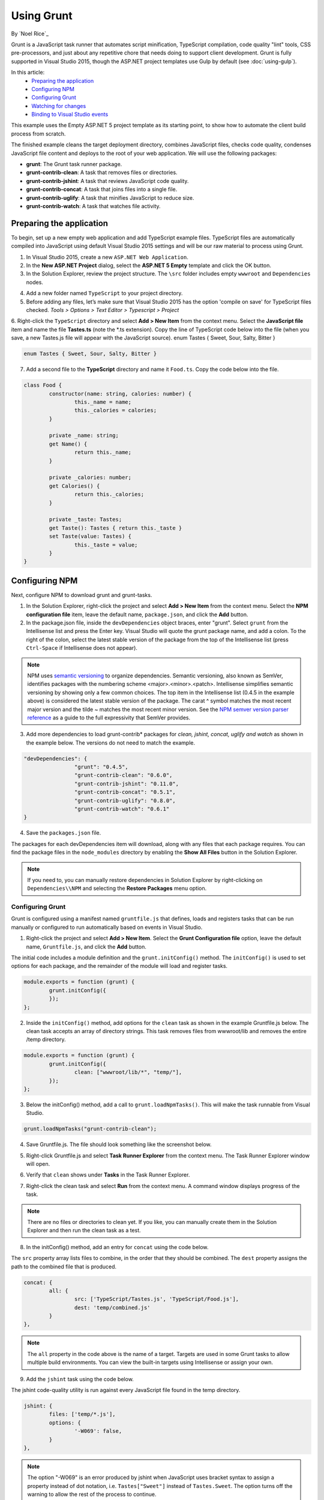 Using Grunt
===========

By `Noel Rice`_

Grunt is a JavaScript task runner that automates script minification, TypeScript compilation, code quality "lint" tools, CSS pre-processors, and just about any repetitive chore that needs doing to support client development. Grunt is fully supported in Visual Studio 2015, though the ASP.NET project templates use Gulp by default (see :doc:`using-gulp`).

In this article:
	- `Preparing the application`_
	- `Configuring NPM`_
	- `Configuring Grunt`_
	- `Watching for changes`_
	- `Binding to Visual Studio events`_
	
This example uses the Empty ASP.NET 5 project template as its starting point, to show how to automate the client build process from scratch.

The finished example cleans the target deployment directory, combines JavaScript files, checks code quality, condenses JavaScript file content and deploys to the root of your web application. We will use the following packages: 

- **grunt**: The Grunt task runner package.
- **grunt-contrib-clean**: A task that removes files or directories.
- **grunt-contrib-jshint**: A task that reviews JavaScript code quality.
- **grunt-contrib-concat**: A task that joins files into a single file.
- **grunt-contrib-uglify**: A task that minifies JavaScript to reduce size.
- **grunt-contrib-watch**: A task that watches file activity.

Preparing the application
-------------------------

To begin, set up a new empty web application and add TypeScript example files. TypeScript files are automatically compiled into JavaScript using default Visual Studio 2015 settings and will be our raw material to process using Grunt.

1.	In Visual Studio 2015, create a new ``ASP.NET Web Application``.
2.	In the **New ASP.NET Project** dialog, select the **ASP.NET 5 Empty** template and click the OK button.
3.	In the Solution Explorer, review the project structure. The ``\src`` folder includes empty ``wwwroot`` and ``Dependencies`` nodes.

.. image:: using-grunt/_static/grunt-solution-explorer.png

4.	Add a new folder named ``TypeScript`` to your project directory.
5.	Before adding any files, let’s make sure that Visual Studio 2015 has the option 'compile on save' for TypeScript files checked. *Tools > Options > Text Editor > Typescript > Project*

.. image:: using-grunt/_static/typescript-options.png

6.	Right-click the ``TypeScript`` directory and select **Add > New Item** from the context menu. Select the **JavaScript file** item and name the file **Tastes.ts** (note the \*.ts extension). Copy the line of TypeScript code below into the file (when you save, a new Tastes.js file will appear with the JavaScript source).
enum Tastes { Sweet, Sour, Salty, Bitter }

.. code-block:: javascript

	enum Tastes { Sweet, Sour, Salty, Bitter }
	
7.	Add a second file to the **TypeScript** directory and name it ``Food.ts``. Copy the code below into the file.

.. code-block:: javascript

	class Food {
		constructor(name: string, calories: number) {
			this._name = name;
			this._calories = calories; 
		}

		private _name: string;
		get Name() {
			return this._name;
		}

		private _calories: number;
		get Calories() {
			return this._calories;
		}

		private _taste: Tastes;
		get Taste(): Tastes { return this._taste }
		set Taste(value: Tastes) {
			this._taste = value;
		}
	}	

Configuring NPM
---------------

Next, configure NPM to download grunt and grunt-tasks.

1.	In the Solution Explorer, right-click the project and select **Add > New Item** from the context menu. Select the **NPM configuration file** item, leave the default name, ``package.json``, and click the **Add** button.

2.	In the package.json file, inside the ``devDependencies`` object braces, enter "grunt". Select ``grunt`` from the Intellisense list and press the Enter key. Visual Studio will quote the grunt package name, and add a colon. To the right of the colon, select the latest stable version of the package from the top of the Intellisense list (press ``Ctrl-Space`` if Intellisense does not appear).

.. image:: using-grunt/_static/devdependencies-grunt.png

.. note:: NPM uses `semantic versioning <http://semver.org/>`_ to organize dependencies. Semantic versioning, also known as SemVer, identifies packages with the numbering scheme <major>.<minor>.<patch>. Intellisense simplifies semantic versioning by showing only a few common choices. The top item in the Intellisense list (0.4.5 in the example above) is considered the latest stable version of the package. The carat ^ symbol matches the most recent major version and the tilde ~ matches the most recent minor version. See the `NPM semver version parser reference <https://www.npmjs.com/package/semver>`_ as a guide to the full expressivity that SemVer provides.

3.	Add more dependencies to load grunt-contrib* packages for *clean, jshint, concat, uglify and watch* as shown in the example below. The versions do not need to match the example.

.. code-block:: javascript

	"devDependencies": {
			"grunt": "0.4.5",
			"grunt-contrib-clean": "0.6.0",
			"grunt-contrib-jshint": "0.11.0",
			"grunt-contrib-concat": "0.5.1",
			"grunt-contrib-uglify": "0.8.0",
			"grunt-contrib-watch": "0.6.1"
	}

4.	Save the ``packages.json`` file.

The packages for each devDependencies item will download, along with any files that each package requires. You can find the package files in the ``node_modules`` directory by enabling the **Show All Files** button in the Solution Explorer.  

.. image:: using-grunt/_static/node-modules.png

.. note:: If you need to, you can manually restore dependencies in Solution Explorer by right-clicking on ``Dependencies\\NPM`` and selecting the **Restore Packages** menu option.

.. image:: using-grunt/_static/restore-packages.png


Configuring Grunt
^^^^^^^^^^^^^^^^^

Grunt is configured using a manifest named ``gruntfile.js`` that defines, loads and registers tasks that can be run manually or configured to run automatically based on events in Visual Studio.

1.	Right-click the project and select **Add > New Item**. Select the **Grunt Configuration file** option, leave the default name, ``Gruntfile.js``, and click the **Add** button. 

The initial code includes a module definition and the ``grunt.initConfig()`` method. The ``initConfig()`` is used to set options for each package, and the remainder of the module will load and register tasks.

.. code-block:: javascript

	module.exports = function (grunt) {
		grunt.initConfig({
		});
	}; 

2.	Inside the ``initConfig()`` method, add options for the ``clean`` task as shown in the example Gruntfile.js below. The clean task accepts an array of directory strings. This task removes files from wwwroot/lib and removes the entire /temp directory.

.. code-block:: javascript

	module.exports = function (grunt) {
		grunt.initConfig({
			clean: ["wwwroot/lib/*", "temp/"],
		});
	};

3.	Below the initConfig() method, add a call to ``grunt.loadNpmTasks()``. This will make the task runnable from Visual Studio.

.. code-block:: javascript

	grunt.loadNpmTasks("grunt-contrib-clean");

4.	Save Gruntfile.js. The file should look something like the screenshot below. 

.. image:: using-grunt/_static/gruntfile-js-initial.png

5.	Right-click Gruntfile.js and select **Task Runner Explorer** from the context menu. The Task Runner Explorer window will open.

.. image:: using-grunt/_static/task-runner-explorer-menu.png

6.	Verify that ``clean`` shows under **Tasks** in the Task Runner Explorer.

.. image:: using-grunt/_static/task-runner-explorer-tasks.png

7.	Right-click the clean task and select **Run** from the context menu. A command window displays progress of the task.

.. image:: using-grunt/_static/task-runner-explorer-run-clean.png

.. note:: There are no files or directories to clean yet. If you like, you can manually create them in the Solution Explorer and then run the clean task as a test. 

8.	In the initConfig() method, add an entry for ``concat`` using the code below. 

The ``src`` property array lists files to combine, in the order that they should be combined. The ``dest`` property assigns the path to the combined file that is produced.

.. code-block:: javascript

	concat: {
		all: {
			src: ['TypeScript/Tastes.js', 'TypeScript/Food.js'],
			dest: 'temp/combined.js'
		}
	}, 

.. note:: The ``all`` property in the code above is the name of a target. Targets are used in some Grunt tasks to allow multiple build environments. You can view the built-in targets using Intellisense or assign your own.

9.	Add the ``jshint`` task using the code below. 

The jshint code-quality utility is run against every JavaScript file found in the temp directory.

.. code-block:: javascript

	jshint: {
		files: ['temp/*.js'],
		options: {
			'-W069': false,
		}
	},

.. note:: The option "-W069" is an error produced by jshint when JavaScript uses bracket syntax to assign a property instead of dot notation, i.e. ``Tastes["Sweet"]`` instead of ``Tastes.Sweet``. The option turns off the warning to allow the rest of the process to continue.

10.	Add the ``uglify`` task using the code below. 

The task minifies the combined.js file found in the temp directory and creates the result file in wwwroot/lib following the standard naming convention <file name>.min.js.

.. code-block:: javascript

	uglify: {
		all: {
			src: ['temp/combined.js'],
			dest: 'wwwroot/lib/combined.min.js'
		}
	},

11.	Under the call grunt.loadNpmTasks() that loads grunt-contrib-clean, include the same call for jshint, concat and uglify using the code below.

.. code-block:: javascript

	grunt.loadNpmTasks('grunt-contrib-jshint');
	grunt.loadNpmTasks('grunt-contrib-concat');
	grunt.loadNpmTasks('grunt-contrib-uglify');

12.	Save ``Gruntfile.js``. The file should look something like the example below.

.. image:: using-grunt/_static/gruntfile-js-complete.png
 
13.	Notice that the Task Runner Explorer Tasks list includes ``clean``, ``concat``, ``jshint`` and ``uglify`` tasks. Run each task in order and observe the results in Solution Explorer. Each task should run without errors.

.. image:: using-grunt/_static/task-runner-explorer-run-each-task.png

The concat task creates a new combined.js file and places it into the temp directory. The jshint task simply runs and doesn’t produce output. The uglify task creates a new combined.min.js file and places it into wwwroot\lib. On completion, the solution should look something like the screenshot below:

.. image:: using-grunt/_static/solution-explorer-after-all-tasks.png

.. note:: For more information on the options for each package, visit https://www.npmjs.com/ and lookup the package name in the search box on the main page. For example, you can look up the grunt-contrib-clean package to get a documentation link that explains all of its parameters.

All Together Now
^^^^^^^^^^^^^^^^

Use the Grunt ``registerTask()`` method to run a series of tasks in a particular sequence. For example, to run the example steps above in the order clean -> concat -> jshint -> uglify, add the code below to the module. The code should be added to the same level as the loadNpmTasks() calls, outside initConfig.

.. code-block:: javascript

	grunt.registerTask("all", ['clean', 'concat', 'jshint', 'uglify']);

The new task shows up in Task Runner Explorer under Alias Tasks. You can right-click and run it just as you would other tasks. The ``all`` task will run ``clean``, ``concat``, ``jshint`` and ``uglify``, in order. 

.. image:: using-grunt/_static/alias-tasks.png

Watching for changes
--------------------

A ``watch`` task keeps an eye on files and directories. The watch triggers tasks automatically if it detects changes. Add the code below to initConfig to watch for changes to \*.js files in the TypeScript directory. If a JavaScript file is changed, ``watch`` will run the ``all`` task.

.. code-block:: javascript

	watch: {
		files: ["TypeScript/*.js"],
		tasks: ["all"]
	}

Add a call to ``loadNpmTasks()`` to show the ``watch`` task in Task Runner Explorer. 

.. code-block:: javascript

	grunt.loadNpmTasks('grunt-contrib-watch');

Right-click the watch task in Task Runner Explorer and select Run from the context menu. The command window that shows the watch task running will display a waiting… message. Open one of the TypeScript files, add a space, and then save the file. This will trigger the watch task and trigger the other tasks to run in order. The screenshot below shows a sample run.

.. image:: using-grunt/_static/watch-running.png

Binding to Visual Studio Events
-------------------------------

Unless you want to manually start your tasks every time you work in Visual Studio, you can bind tasks to **Before Build**, **After Build**, **Clean**, and **Project Open** events. 

Let’s bind ``watch`` so that it runs every time Visual Studio opens. In Task Runner Explorer, right-click the watch task and select **Bindings > Project Open** from the context menu. 

.. image:: using-grunt/_static/bindings-project-open.png

Unload and reload the project. When the project loads again, the watch task will start running automatically.

Summary
-------

Grunt is a powerful task runner that can be used to automate most client-build tasks. Grunt leverages NPM to deliver its packages, and features tooling integration with Visual Studio 2015. Visual Studio's Task Runner Explorer detects changes to configuration files and provides a convenient interface to run tasks, view running tasks, and bind tasks to Visual Studio events.

See Also
--------

	- :doc:`using-gulp`

